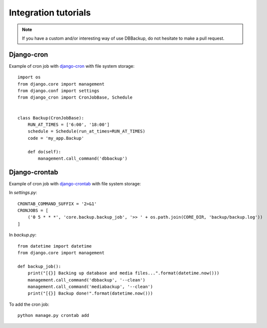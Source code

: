 Integration tutorials
=====================

.. note::

    If you have a custom and/or interesting way of use DBBackup, do not
    hesitate to make a pull request.

Django-cron
-----------

Example of cron job with `django-cron`_  with file system storage: ::

  import os
  from django.core import management
  from django.conf import settings
  from django_cron import CronJobBase, Schedule


  class Backup(CronJobBase):
      RUN_AT_TIMES = ['6:00', '18:00']
      schedule = Schedule(run_at_times=RUN_AT_TIMES)
      code = 'my_app.Backup'
 
      def do(self):
          management.call_command('dbbackup')

.. _`django-cron`: https://github.com/Tivix/django-cron

Django-crontab
--------------

Example of cron job with `django-crontab`_ with file system storage:

In `settings.py`: ::

  CRONTAB_COMMAND_SUFFIX = '2>&1'
  CRONJOBS = [
      ('0 5 * * *', 'core.backup.backup_job', '>> ' + os.path.join(CORE_DIR, 'backup/backup.log'))
  ]

In `backup.py`: ::

  from datetime import datetime
  from django.core import management
  
  def backup_job():
      print("[{}] Backing up database and media files...".format(datetime.now()))
      management.call_command('dbbackup', '--clean')
      management.call_command('mediabackup', '--clean')
      print("[{}] Backup done!".format(datetime.now()))


To add the cron job: ::

  python manage.py crontab add

.. _`django-crontab`: https://github.com/kraiz/django-crontab
